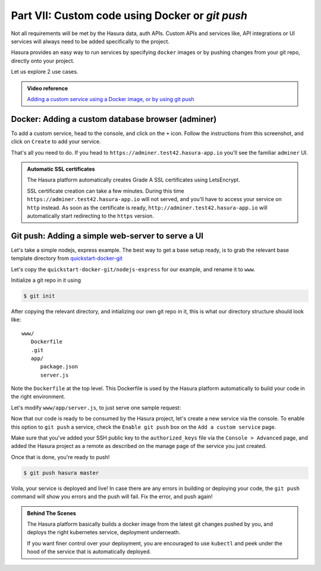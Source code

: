 .. meta::
   :description: Part 5 of a set of learning exercises meant for exploring Hasura in detail. This part shows you how to create a custom microservice (Docker & git push)
   :keywords: hasura, getting started, step 7, custom service, Docker, git push

================================================
Part VII: Custom code using Docker or `git push`
================================================

Not all requirements will be met by the Hasura data, auth APIs.
Custom APIs and services like, API integrations or UI services will always
need to be added specifically to the project.

Hasura provides an easy way to run services by specifying ``docker`` images
or by pushing changes from your git repo, directly onto your project.

Let us explore 2 use cases.

.. admonition:: Video reference

   `Adding a custom service using a Docker image, or by using git push <https://youtu.be/LK1mgsl2uUs>`__


Docker: Adding a custom database browser (adminer)
--------------------------------------------------

To add a custom service, head to the console, and click on the ``+`` icon.
Follow the instructions from this screenshot, and click on ``Create`` to add your service.

.. image:: adminer.png
   :scale: 50%

That's all you need to do. If you head to ``https://adminer.test42.hasura-app.io`` you'll see
the familiar ``adminer`` UI.

.. admonition:: Automatic SSL certificates

   The Hasura platform automatically creates Grade A SSL certificates using LetsEncrypt.

   SSL certificate creation can take a few minutes. During this time ``https://adminer.test42.hasura-app.io``
   will not served, and you'll have to access your service on ``http`` instead. As soon as
   the certificate is ready, ``http://adminer.test42.hasura-app.io`` will automatically
   start redirecting to the ``https`` version.


Git push: Adding a simple web-server to serve a UI
--------------------------------------------------

Let's take a simple nodejs, express example. The best way to get a base setup ready, is to
grab the relevant base template directory from `quickstart-docker-git <https://github.com/hasura/quickstart-docker-git>`__

Let's copy the ``quickstart-docker-git/nodejs-express`` for our example, and rename it to ``www``.

Initialize a git repo in it using

.. code-block:: console

   $ git init 

After copying the relevant directory, and intializing our own git repo in it, this is what
our directory structure should look like::

   www/
      Dockerfile
      .git
      app/
         package.json
         server.js

Note the ``Dockerfile`` at the top level. This Dockerfile is used by the Hasura platform
automatically to build your code in the right environment.

Let's modify ``www/app/server.js``, to just serve one sample request:

.. snippet:: javascript
   :filename: server.js

   var express = require('express');
   var app = express();

   app.get('/', function (req, res) {
     console.log('Request received');
     res.send('Hello world!');
   });

   app.listen(8080, function () {
     console.log('Example app listening on port 8080!');
   });


Now that our code is ready to be consumed by the Hasura project, let's create a new service via the console.
To enable this option to ``git push`` a service, check the ``Enable git push`` box on the ``Add a custom service`` page.

.. image:: gitpush.png
   :scale: 50%

Make sure that you've added your SSH public key to the ``authorized_keys`` file via the ``Console > Advanced`` page, and added the Hasura project as a remote as described on the manage page of the service you just created.

Once that is done, you're ready to push!

.. code-block:: console

   $ git push hasura master

Voila, your service is deployed and live! In case there are any errors in building or deploying your code,
the ``git push`` command will show you errors and the push will fail. Fix the error, and push again!

.. admonition:: Behind The Scenes

   The Hasura platform basically builds a docker image from the latest git changes
   pushed by you, and deploys the right kubernetes service, deployment underneath.

   If you want finer control over your deployment, you are encouraged to use ``kubectl``
   and peek under the hood of the service that is automatically deployed.
